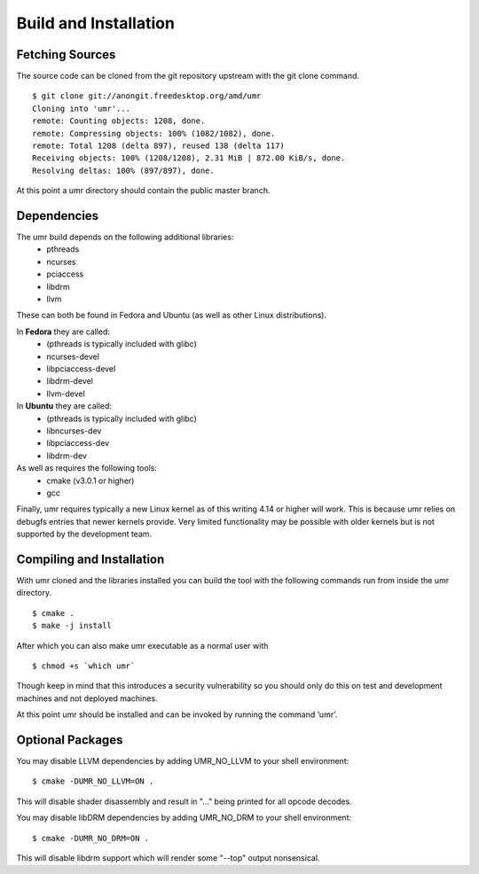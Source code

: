 ======================
Build and Installation
======================

----------------
Fetching Sources
----------------

The source code can be cloned from the git repository upstream with the git clone command.

::

	$ git clone git://anongit.freedesktop.org/amd/umr
	Cloning into 'umr'...
	remote: Counting objects: 1208, done.
	remote: Compressing objects: 100% (1082/1082), done.
	remote: Total 1208 (delta 897), reused 138 (delta 117)
	Receiving objects: 100% (1208/1208), 2.31 MiB | 872.00 KiB/s, done.
	Resolving deltas: 100% (897/897), done.

At this point a umr directory should contain the public master branch.

------------
Dependencies
------------

The umr build depends on the following additional libraries:
    • pthreads
    • ncurses
    • pciaccess
    • libdrm
    • llvm

These can both be found in Fedora and Ubuntu (as well as other Linux distributions).

In **Fedora** they are called:
    • (pthreads is typically included with glibc)
    • ncurses-devel
    • libpciaccess-devel
    • libdrm-devel
    • llvm-devel

In **Ubuntu** they are called:
    • (pthreads is typically included with glibc)
    • libncurses-dev
    • libpciaccess-dev
    • libdrm-dev

As well as requires the following tools:
    • cmake (v3.0.1 or higher)
    • gcc

Finally, umr requires typically a new Linux kernel as of this writing 4.14 or higher will work.  This is because umr
relies on debugfs entries that newer kernels provide.  Very limited functionality may be possible with older kernels
but is not supported by the development team.

--------------------------
Compiling and Installation
--------------------------

With umr cloned and the libraries installed you can build the tool with the following commands run from inside the umr directory.

::

	$ cmake .
	$ make -j install

After which you can also make umr executable as a normal user with

::

	$ chmod +s `which umr`

Though keep in mind that this introduces a security vulnerability so you should only do this on test
and development machines and not deployed machines.

At this point umr should be installed and can be invoked by running the command ‘umr’.  

-----------------
Optional Packages
-----------------

You may disable LLVM dependencies by adding UMR_NO_LLVM to your shell environment:

::

	$ cmake -DUMR_NO_LLVM=ON .

This will disable shader disassembly and result in "..." being printed for all opcode decodes.

You may disable libDRM dependencies by adding UMR_NO_DRM to your shell environment:

::

	$ cmake -DUMR_NO_DRM=ON .

This will disable libdrm support which will render some "--top" output nonsensical.
